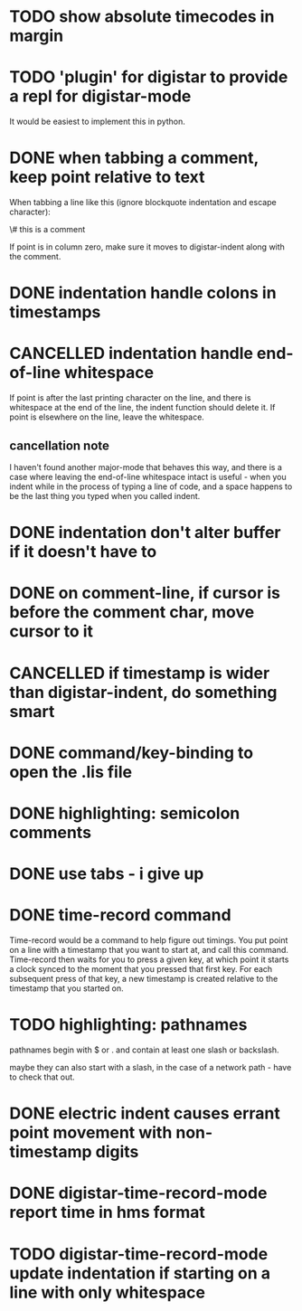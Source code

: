 
* TODO show absolute timecodes in margin
  :LOGBOOK:
  - State -> "TODO"  [2014-09-10 Wed]
  :END:
* TODO 'plugin' for digistar to provide a repl for digistar-mode
  :LOGBOOK:
  - State -> "TODO"  [2014-09-10 Wed]
  :END:

It would be easiest to implement this in python.

* DONE when tabbing a comment, keep point relative to text
  :LOGBOOK:
  - State -> "TODO"  [2014-09-14 Sun]
  - State -> "DONE"  [2014-09-14 Sun]
  :END:

When tabbing a line like this (ignore blockquote indentation and escape
character):

    \# this is a comment

If point is in column zero, make sure it moves to digistar-indent along
with the comment.

* DONE indentation handle colons in timestamps
  :LOGBOOK:
  - State -> "TODO"  [2014-09-14 Sun]
  - State -> "DONE"  [2014-09-14 Sun]
  :END:
* CANCELLED indentation handle end-of-line whitespace
  :LOGBOOK:
  - State -> "TODO"  [2014-09-14 Sun]
  - State -> "CANCELLED"  [2014-09-14 Sun] \\
    see [[cancellation note]]
  :END:

If point is after the last printing character on the line, and there is
whitespace at the end of the line, the indent function should delete it.
If point is elsewhere on the line, leave the whitespace.

** cancellation note

I haven't found another major-mode that behaves this way, and there is a
case where leaving the end-of-line whitespace intact is useful - when you
indent while in the process of typing a line of code, and a space happens
to be the last thing you typed when you called indent.

* DONE indentation don't alter buffer if it doesn't have to
  :LOGBOOK:
  - State -> "TODO"  [2014-09-14 Sun]
  - State -> "DONE"  [2015-04-01 Wed]
  :END:
* DONE on comment-line, if cursor is before the comment char, move cursor to it
  :LOGBOOK:
  - State -> "TODO"  [2014-09-14 Sun]
  - State -> "DONE"  [2014-09-14 Sun]
  :END:
* CANCELLED if timestamp is wider than digistar-indent, do something smart
  :LOGBOOK:
  - State -> "TODO"  [2014-09-14 Sun]
  - State -> "CANCELLED"  [2015-04-01 Wed]
  :END:
* DONE command/key-binding to open the .lis file
  :LOGBOOK:
  - State -> "TODO"  [2014-09-15 Mon]
  - State -> "DONE"  [2014-10-21 Tue]
  :END:
* DONE highlighting: semicolon comments
  :LOGBOOK:
  - State -> "TODO"  [2014-12-05 Fri]
  - State -> "DONE"  [2015-04-01 Wed]
  :END:
* DONE use tabs - i give up
  :LOGBOOK:
  - State -> "TODO"  [2015-03-30 Mon]
  - State -> "DONE"  [2015-04-01 Wed]
  :END:
* DONE time-record command
  :LOGBOOK:
  - State -> "TODO"  [2015-03-30 Mon]
  - State -> "DONE"  [2015-04-01 Wed]
  :END:

Time-record would be a command to help figure out timings.  You put point
on a line with a timestamp that you want to start at, and call this
command.  Time-record then waits for you to press a given key, at which
point it starts a clock synced to the moment that you pressed that first
key.  For each subsequent press of that key, a new timestamp is created
relative to the timestamp that you started on.

* TODO highlighting: pathnames
  :LOGBOOK:
  - State -> "TODO"  [2015-04-01 Wed]
  :END:

pathnames begin with $ or . and contain at least one slash or backslash.

maybe they can also start with a slash, in the case of a network path -
have to check that out.

* DONE electric indent causes errant point movement with non-timestamp digits
  :LOGBOOK:
  - State -> "TODO"  [2015-04-01 Wed]
  - State -> "DONE"  [2015-04-02 Thu]
  :END:
* DONE digistar-time-record-mode report time in hms format
  :LOGBOOK:
  - State -> "TODO"  [2015-04-01 Wed]
  - State -> "DONE"  [2015-04-01 Wed]
  :END:
* TODO digistar-time-record-mode update indentation if starting on a line with only whitespace
  :LOGBOOK:
  - State -> "TODO"  [2015-04-01 Wed]
  :END:
